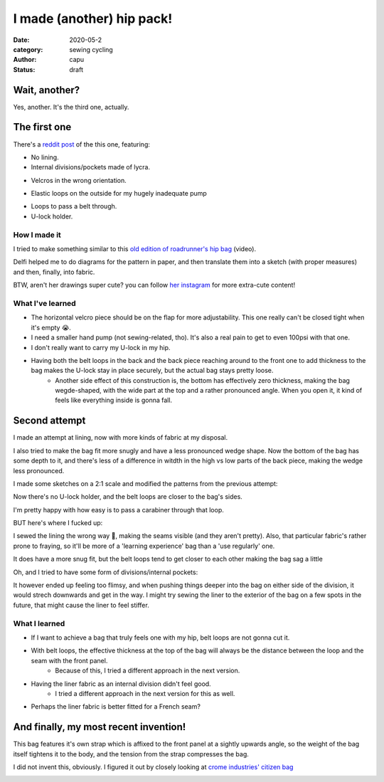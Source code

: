 ==========================
I made (another) hip pack!
==========================
:date: 2020-05-2
:category: sewing cycling
:author: capu
:status: draft

--------------
Wait, another?
--------------

Yes, another. It's the third one, actually.

-------------
The first one
-------------

There's a `reddit post`_ of the this one, featuring:

- No lining.
- Internal divisions/pockets made of lycra.

.. image:: {static}/i-made-another-hip-pack/v1-open-nice.jpg

.. image:: {static}/i-made-another-hip-pack/v1-open-potato.jpg

- Velcros in the wrong orientation.

.. image:: {static}/i-made-another-hip-pack/v1-open-empty.jpg

- Elastic loops on the outside for my hugely inadequate pump

.. image:: {static}/i-made-another-hip-pack/v1-closed-with-pump.jpg

- Loops to pass a belt through.
- U-lock holder.

.. image:: {static}/i-made-another-hip-pack/v1-back-view.jpg

.. image:: {static}/i-made-another-hip-pack/v1-on-delfi.jpg

How I made it
-------------
I tried to make something similar to this `old edition of roadrunner's hip bag`_ (video).

Delfi helped me to do diagrams for the pattern in paper, and then translate them into a sketch (with proper measures) and then, finally, into fabric.

.. image:: {static}/i-made-another-hip-pack/delfi-mockup.jpg

.. image:: {static}/i-made-another-hip-pack/delfi-pattern-1.jpg

.. image:: {static}/i-made-another-hip-pack/delfi-pattern-2.jpg

BTW, aren't her drawings super cute? you can follow `her instagram`_ for more extra-cute content!

What I've learned
-----------------
- The horizontal velcro piece should be on the flap for more adjustability. This one really can't be closed tight when it's empty 😭.
- I need a smaller hand pump (not sewing-related, tho). It's also a real pain to get to even 100psi with that one.
- I don't really want to carry my U-lock in my hip.
- Having both the belt loops in the back and the back piece reaching around to the front one to add thickness to the bag makes the U-lock stay in place securely, but the actual bag stays pretty loose.
    - Another side effect of this construction is, the bottom has effectively zero thickness, making the bag wegde-shaped, with the wide part at the top and a rather pronounced angle. When you open it, it kind of feels like everything inside is gonna fall.

--------------
Second attempt
--------------

I made an attempt at lining, now with more kinds of fabric at my disposal.

I also tried to make the bag fit more snugly and have a less pronounced wedge shape.
Now the bottom of the bag has some depth to it, and there's less of a difference in witdth in the high vs low parts of the back piece, making the wedge less pronounced.

I made some sketches on a 2:1 scale and modified the patterns from the previous attempt:

.. image:: {static}/i-made-another-hip-pack/v2-sketch-1.jpg

.. image:: {static}/i-made-another-hip-pack/v2-sketch-2.jpg

.. image:: {static}/i-made-another-hip-pack/v2-patterns.jpg

Now there's no U-lock holder, and the belt loops are closer to the bag's sides.

.. image:: {static}/i-made-another-hip-pack/v2-back-floor.jpg

I'm pretty happy with how easy is to pass a carabiner through that loop.

.. image:: {static}/i-made-another-hip-pack/v2-front-floor.jpg

BUT here's where I fucked up:

I sewed the lining the wrong way 🤦, making the seams visible (and they aren't pretty).
Also, that particular fabric's rather prone to fraying, so it'll be more of a 'learning experience' bag than a 'use regularly' one.

.. image:: {static}/i-made-another-hip-pack/v2-fucked-lining.jpg

It does have a more snug fit, but the belt loops tend to get closer to each other making the bag sag a little

.. image:: {static}/i-made-another-hip-pack/v2-on-me-closed.jpg

Oh, and I tried to have some form of divisions/internal pockets:

.. image:: {static}/i-made-another-hip-pack/v2-on-me-open.jpg

It however ended up feeling too flimsy, and when pushing things deeper into the bag on either side of the division, it would strech downwards and get in the way.
I might try sewing the liner to the exterior of the bag on a few spots in the future, that might cause the liner to feel stiffer.

What I learned
--------------
- If I want to achieve a bag that truly feels one with my hip, belt loops are not gonna cut it. 
- With belt loops, the effective thickness at the top of the bag will always be the distance between the loop and the seam with the front panel.
    - Because of this, I tried a different approach in the next version.
- Having the liner fabric as an internal division didn't feel good.
    - I tried a different approach in the next version for this as well.
- Perhaps the liner fabric is better fitted for a French seam?

--------------------------------------
And finally, my most recent invention!
--------------------------------------
This bag features it's own strap which is affixed to the front panel at a sightly upwards angle, so the weight of the bag itself tightens it to the body, and the tension from the strap compresses the bag.

I did not invent this, obviously. I figured it out by closely looking at `crome industries' citizen bag`_

.. image:: {static}/i-made-another-hip-pack/v3-back.jpg

.. image:: {static}/i-made-another-hip-pack/v3-closed-table.jpg

.. image:: {static}/i-made-another-hip-pack/v3-depth.jpg

.. image:: {static}/i-made-another-hip-pack/v3-on-delfi-closed.jpg

.. image:: {static}/i-made-another-hip-pack/v3-on-delfi-open.jpg

.. image:: {static}/i-made-another-hip-pack/v3-on-table-.jpg

.. image:: {static}/i-made-another-hip-pack/v3-patterns.jpg

.. image:: {static}/i-made-another-hip-pack/v3-stuffed.jpg

.. image:: {static}/i-made-another-hip-pack/v3-with-stuff.jpg

.. _her instagram: https://www.instagram.com/pepi.dibuja/
.. _reddit post: https://old.reddit.com/r/myog/comments/fr8h6j/diy_hip_bag_with_the_last_bits_of_cordura_i_had/
.. _old edition of roadrunner's hip bag: https://www.youtube.com/watch?v=_t6L3E88Utg
.. _crome industries' citizen bag: https://www.chromeindustries.com/product/citizen-tokyo-messenger/BG-293.html
